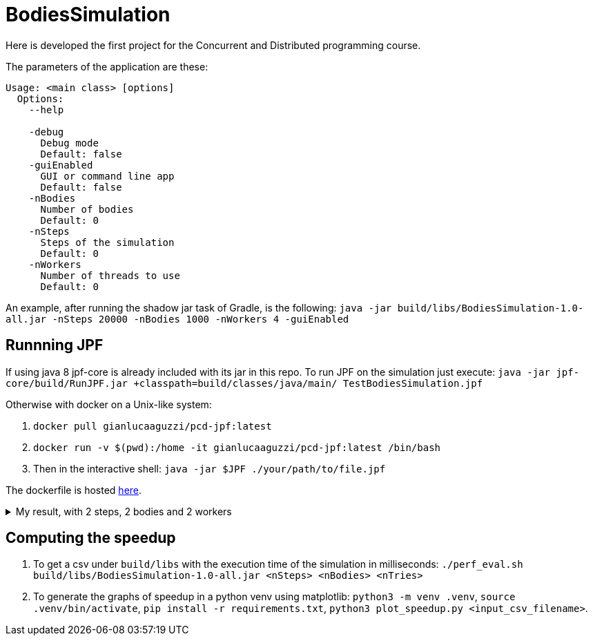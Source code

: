 = BodiesSimulation

Here is developed the first project for the Concurrent and Distributed programming course.

The parameters of the application are these:

```
Usage: <main class> [options]
  Options:
    --help

    -debug
      Debug mode
      Default: false
    -guiEnabled
      GUI or command line app
      Default: false
    -nBodies
      Number of bodies
      Default: 0
    -nSteps
      Steps of the simulation
      Default: 0
    -nWorkers
      Number of threads to use
      Default: 0
```

An example, after running the shadow jar task of Gradle, is the following: `java -jar build/libs/BodiesSimulation-1.0-all.jar -nSteps 20000 -nBodies 1000 -nWorkers 4 -guiEnabled`

== Runnning JPF

If using java 8 jpf-core is already included with its jar in this repo. To run JPF on the simulation just execute: `java -jar jpf-core/build/RunJPF.jar +classpath=build/classes/java/main/ TestBodiesSimulation.jpf`

Otherwise with docker on a Unix-like system:

1. `docker pull gianlucaaguzzi/pcd-jpf:latest`
2. `docker run -v $(pwd):/home -it gianlucaaguzzi/pcd-jpf:latest /bin/bash`
3. Then in the interactive shell: `java -jar $JPF ./your/path/to/file.jpf`

The dockerfile is hosted link:https://gist.github.com/cric96/f0e9c2c391aefc292cee5e0d7b74c242[here].

++++
<details>
<summary>My result, with 2 steps, 2 bodies and 2 workers</summary>
<pre>
JavaPathfinder core system v8.0 (rev 121f36476db0a420769058fa7ce56554cb6869c7) - (C) 2005-2014 United States Government. All rights reserved.


====================================================== system under test
jpf.SimLauncher.main()

====================================================== search started: 4/10/22 1:13 PM

====================================================== results
no errors detected

====================================================== statistics
elapsed time:       00:03:05
states:             new=1360601,visited=2859696,backtracked=4220297,end=1496
search:             maxDepth=752,constraints=0
choice generators:  thread=1360601 (signal=77039,lock=315586,sharedRef=839138,threadApi=2858,reschedule=76600), data=0
heap:               new=313984,released=431170,maxLive=563,gcCycles=3577726
instructions:       44901131
max memory:         673MB
loaded code:        classes=107,methods=2202

====================================================== search finished: 4/10/22 1:16 PM
</pre>

</details>
++++

== Computing the speedup

1. To get a csv under `build/libs` with the execution time of the simulation in milliseconds: `./perf_eval.sh build/libs/BodiesSimulation-1.0-all.jar <nSteps> <nBodies> <nTries>`
2. To generate the graphs of speedup in a python venv using matplotlib: `python3 -m venv .venv`, `source .venv/bin/activate`, `pip install -r requirements.txt`, `python3 plot_speedup.py <input_csv_filename>`.
